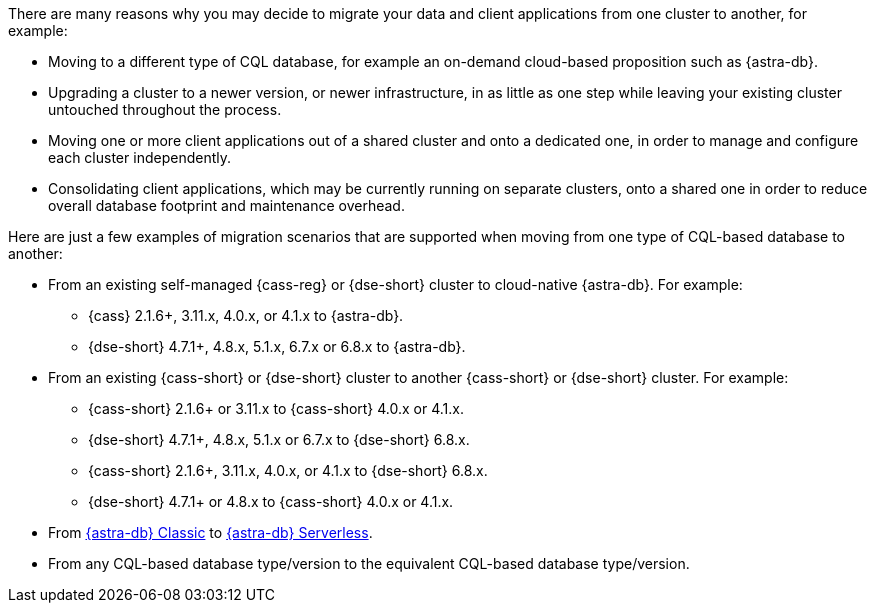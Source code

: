 There are many reasons why you may decide to migrate your data and client applications from one cluster to another, for example:

* Moving to a different type of CQL database, for example an on-demand cloud-based proposition such as {astra-db}.

* Upgrading a cluster to a newer version, or newer infrastructure, in as little as one step while leaving your existing cluster untouched throughout the process.

* Moving one or more client applications out of a shared cluster and onto a dedicated one, in order to manage and configure each cluster independently.

* Consolidating client applications, which may be currently running on separate clusters, onto a shared one in order to reduce overall database footprint and maintenance overhead.

Here are just a few examples of migration scenarios that are supported when moving from one type of CQL-based database to another:

* From an existing self-managed {cass-reg} or {dse-short} cluster to cloud-native {astra-db}. For example:

** {cass} 2.1.6+, 3.11.x, 4.0.x, or 4.1.x to {astra-db}.

** {dse-short} 4.7.1+, 4.8.x, 5.1.x, 6.7.x or 6.8.x to {astra-db}.

* From an existing {cass-short} or {dse-short} cluster to another {cass-short} or {dse-short} cluster. For example:

** {cass-short} 2.1.6+ or 3.11.x to {cass-short} 4.0.x or 4.1.x.

** {dse-short} 4.7.1+, 4.8.x, 5.1.x or 6.7.x to {dse-short} 6.8.x.

** {cass-short} 2.1.6+, 3.11.x, 4.0.x, or 4.1.x to {dse-short} 6.8.x.

** {dse-short} 4.7.1+ or 4.8.x to {cass-short} 4.0.x or 4.1.x.

* From https://docs.datastax.com/en/astra-classic/docs[{astra-db} Classic] to https://docs.datastax.com/en/astra/astra-db-vector/[{astra-db} Serverless].

* From any CQL-based database type/version to the equivalent CQL-based database type/version.